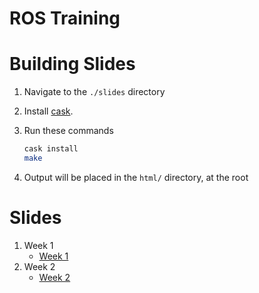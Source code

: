 * ROS Training

* Building Slides

1. Navigate to the ~./slides~ directory
2. Install [[https://github.com/cask/cask][cask]].
3. Run these commands
  #+BEGIN_SRC sh
  cask install
  make
  #+END_SRC
4. Output will be placed in the ~html/~ directory, at the root
* Slides
1. Week 1
   + [[https://github.com/RoboJackets/ros-training/blob/gh-pages/docs/week1/week1.md][Week 1]]
2. Week 2
   + [[https://github.com/RoboJackets/ros-training/blob/gh-pages/docs/week2/week2.md][Week 2]]
